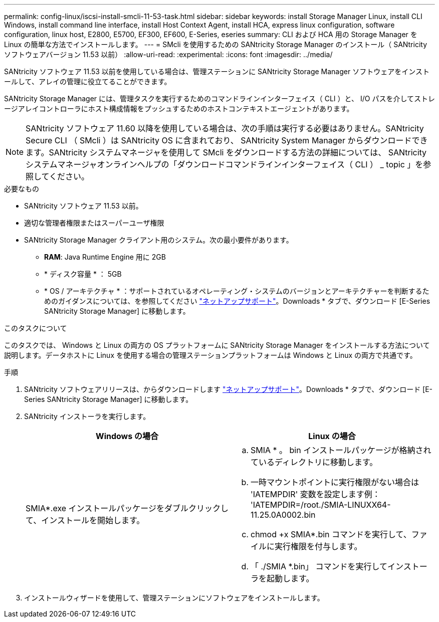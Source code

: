 ---
permalink: config-linux/iscsi-install-smcli-11-53-task.html 
sidebar: sidebar 
keywords: install Storage Manager Linux, install CLI Windows, install command line interface, install Host Context Agent, install HCA, express linux configuration, software configuration, linux host, E2800, E5700, EF300, EF600, E-Series, eseries 
summary: CLI および HCA 用の Storage Manager を Linux の簡単な方法でインストールします。 
---
= SMcli を使用するための SANtricity Storage Manager のインストール（ SANtricity ソフトウェアバージョン 11.53 以前）
:allow-uri-read: 
:experimental: 
:icons: font
:imagesdir: ../media/


[role="lead"]
SANtricity ソフトウェア 11.53 以前を使用している場合は、管理ステーションに SANtricity Storage Manager ソフトウェアをインストールして、アレイの管理に役立てることができます。

SANtricity Storage Manager には、管理タスクを実行するためのコマンドラインインターフェイス（ CLI ）と、 I/O パスを介してストレージアレイコントローラにホスト構成情報をプッシュするためのホストコンテキストエージェントがあります。


NOTE: SANtricity ソフトウェア 11.60 以降を使用している場合は、次の手順は実行する必要はありません。SANtricity Secure CLI （ SMcli ）は SANtricity OS に含まれており、 SANtricity System Manager からダウンロードできます。SANtricity システムマネージャを使用して SMcli をダウンロードする方法の詳細については、 SANtricity システムマネージャオンラインヘルプの「ダウンロードコマンドラインインターフェイス（ CLI ） _ topic 」を参照してください。

.必要なもの
* SANtricity ソフトウェア 11.53 以前。
* 適切な管理者権限またはスーパーユーザ権限
* SANtricity Storage Manager クライアント用のシステム。次の最小要件があります。
+
** *RAM*: Java Runtime Engine 用に 2GB
** * ディスク容量 * ： 5GB
** * OS / アーキテクチャ * ：サポートされているオペレーティング・システムのバージョンとアーキテクチャーを判断するためのガイダンスについては、を参照してください http://mysupport.netapp.com["ネットアップサポート"^]。Downloads * タブで、ダウンロード [E-Series SANtricity Storage Manager] に移動します。




.このタスクについて
このタスクでは、 Windows と Linux の両方の OS プラットフォームに SANtricity Storage Manager をインストールする方法について説明します。データホストに Linux を使用する場合の管理ステーションプラットフォームは Windows と Linux の両方で共通です。

.手順
. SANtricity ソフトウェアリリースは、からダウンロードします http://mysupport.netapp.com["ネットアップサポート"^]。Downloads * タブで、ダウンロード [E-Series SANtricity Storage Manager] に移動します。
. SANtricity インストーラを実行します。
+
|===
| Windows の場合 | Linux の場合 


 a| 
SMIA*.exe インストールパッケージをダブルクリックして、インストールを開始します。
 a| 
.. SMIA * 。 bin インストールパッケージが格納されているディレクトリに移動します。
.. 一時マウントポイントに実行権限がない場合は 'IATEMPDIR' 変数を設定します例： 'IATEMPDIR=/root./SMIA-LINUXX64-11.25.0A0002.bin
.. chmod +x SMIA*.bin コマンドを実行して、ファイルに実行権限を付与します。
.. 「 ./SMIA *.bin」 コマンドを実行してインストーラを起動します。


|===
. インストールウィザードを使用して、管理ステーションにソフトウェアをインストールします。

